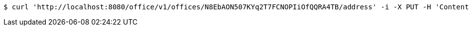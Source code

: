 [source,bash]
----
$ curl 'http://localhost:8080/office/v1/offices/N8EbAON507KYq2T7FCNOPIiOfQQRA4TB/address' -i -X PUT -H 'Content-Type: application/json' -H 'Accept: application/json' -d 'N8EbAON507KYq2T7FCNOPIiOfQQRA4TB'
----